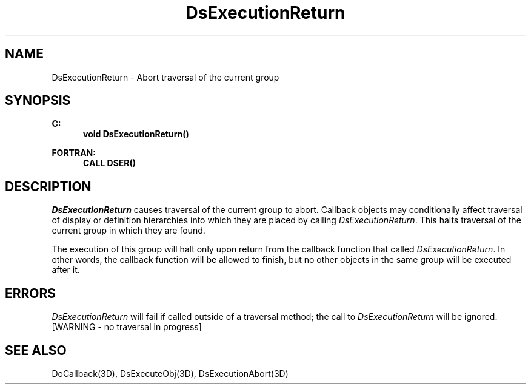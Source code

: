 .\"#ident "%W% %G%"
.\"
.\" # Copyright (C) 1994 Kubota Graphics Corp.
.\" # 
.\" # Permission to use, copy, modify, and distribute this material for
.\" # any purpose and without fee is hereby granted, provided that the
.\" # above copyright notice and this permission notice appear in all
.\" # copies, and that the name of Kubota Graphics not be used in
.\" # advertising or publicity pertaining to this material.  Kubota
.\" # Graphics Corporation MAKES NO REPRESENTATIONS ABOUT THE ACCURACY
.\" # OR SUITABILITY OF THIS MATERIAL FOR ANY PURPOSE.  IT IS PROVIDED
.\" # "AS IS", WITHOUT ANY EXPRESS OR IMPLIED WARRANTIES, INCLUDING THE
.\" # IMPLIED WARRANTIES OF MERCHANTABILITY AND FITNESS FOR A PARTICULAR
.\" # PURPOSE AND KUBOTA GRAPHICS CORPORATION DISCLAIMS ALL WARRANTIES,
.\" # EXPRESS OR IMPLIED.
.\"
.TH DsExecutionReturn 3D  "Dore"
.SH NAME
DsExecutionReturn \- Abort traversal of the current group
.SH SYNOPSIS
.nf
.ft 3
C:
.in  +.5i
void DsExecutionReturn()
.sp
.in -.5i
FORTRAN:
.in +.5i
CALL DSER()
.in -.5i
.fi
.SH DESCRIPTION
.IX DSER
.IX DsExecutionReturn
.I DsExecutionReturn
causes traversal of the current group to abort.
Callback objects may conditionally affect traversal of display or definition
hierarchies into which they are placed by calling \f2DsExecutionReturn\fP.
This halts traversal of the current group in which they are found.
.PP
The execution of this group will halt only upon return from the callback
function that called \f2DsExecutionReturn\fP.
In other words, the callback function will be allowed to finish, but no other
objects in the same group will be executed after it.
.SH ERRORS
.I DsExecutionReturn
will fail if called outside of a traversal method;
the call to \f2DsExecutionReturn\fP will be ignored.
.TP 15
[WARNING - no traversal in progress]
.SH "SEE ALSO"
DoCallback(3D), DsExecuteObj(3D), DsExecutionAbort(3D)
